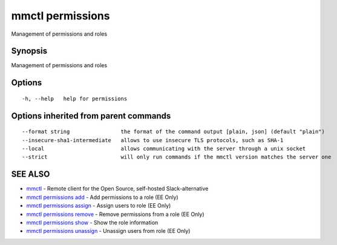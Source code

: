 .. _mmctl_permissions:

mmctl permissions
-----------------

Management of permissions and roles

Synopsis
~~~~~~~~


Management of permissions and roles

Options
~~~~~~~

::

  -h, --help   help for permissions

Options inherited from parent commands
~~~~~~~~~~~~~~~~~~~~~~~~~~~~~~~~~~~~~~

::

      --format string                the format of the command output [plain, json] (default "plain")
      --insecure-sha1-intermediate   allows to use insecure TLS protocols, such as SHA-1
      --local                        allows communicating with the server through a unix socket
      --strict                       will only run commands if the mmctl version matches the server one

SEE ALSO
~~~~~~~~

* `mmctl <mmctl.rst>`_ 	 - Remote client for the Open Source, self-hosted Slack-alternative
* `mmctl permissions add <mmctl_permissions_add.rst>`_ 	 - Add permissions to a role (EE Only)
* `mmctl permissions assign <mmctl_permissions_assign.rst>`_ 	 - Assign users to role (EE Only)
* `mmctl permissions remove <mmctl_permissions_remove.rst>`_ 	 - Remove permissions from a role (EE Only)
* `mmctl permissions show <mmctl_permissions_show.rst>`_ 	 - Show the role information
* `mmctl permissions unassign <mmctl_permissions_unassign.rst>`_ 	 - Unassign users from role (EE Only)

